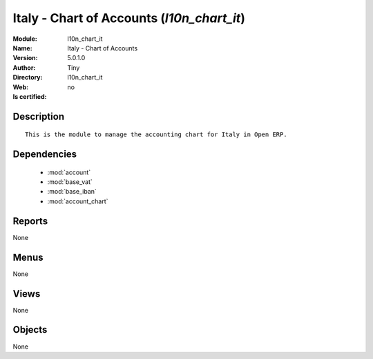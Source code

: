 
.. module:: l10n_chart_it
    :synopsis: Italy - Chart of Accounts 
    :noindex:
.. 

.. raw:: html

    <link rel="stylesheet" href="../_static/hide_objects_in_sidebar.css" type="text/css" />

    <style>
      div.body p#module-l10n_chart_it {
        display: none;
      }
    </style>

Italy - Chart of Accounts (*l10n_chart_it*)
===========================================
:Module: l10n_chart_it
:Name: Italy - Chart of Accounts
:Version: 5.0.1.0
:Author: Tiny
:Directory: l10n_chart_it
:Web: 
:Is certified: no

Description
-----------

::

  This is the module to manage the accounting chart for Italy in Open ERP.

Dependencies
------------

 * :mod:`account`
 * :mod:`base_vat`
 * :mod:`base_iban`
 * :mod:`account_chart`

Reports
-------

None


Menus
-------


None


Views
-----


None



Objects
-------

None
